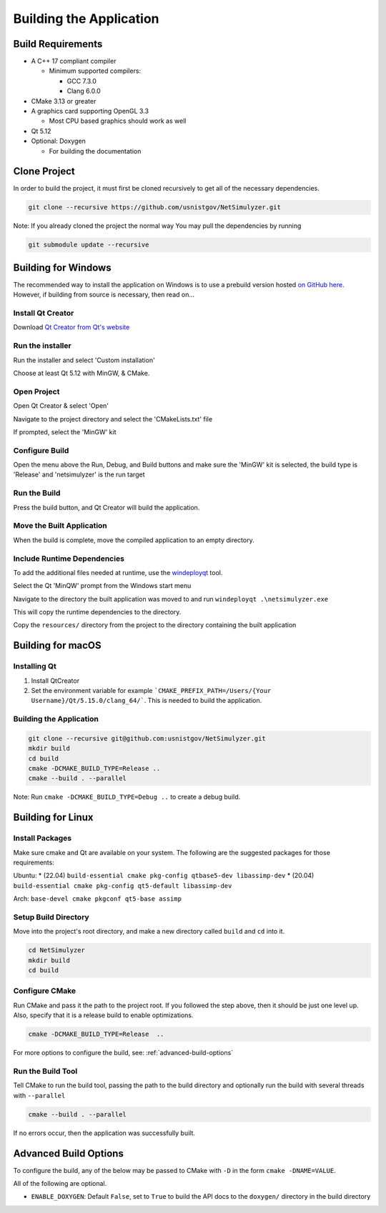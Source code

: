 Building the Application
========================

Build Requirements
------------------
* A C++ 17 compliant compiler

  * Minimum supported compilers:

    * GCC 7.3.0
    * Clang 6.0.0

* CMake 3.13 or greater
* A graphics card supporting OpenGL 3.3

  * Most CPU based graphics should work as well
* Qt 5.12
* Optional: Doxygen

  * For building the documentation


Clone Project
-------------
In order to build the project, it must first be cloned recursively to get all of the necessary dependencies.

.. code-block:: Bash

  git clone --recursive https://github.com/usnistgov/NetSimulyzer.git

Note: If you already cloned the project the normal way
You may pull the dependencies by running

.. code-block:: Bash

  git submodule update --recursive


Building for Windows
--------------------

The recommended way to install the application on Windows is to
use a prebuild version hosted `on GitHub here <https://github.com/usnistgov/NetSimulyzer/releases>`_. However,
if building from source is necessary, then read on...


Install Qt Creator
^^^^^^^^^^^^^^^^^^
Download `Qt Creator from Qt's website <https://www.qt.io/download-qt-installer>`_

Run the installer
^^^^^^^^^^^^^^^^^
Run the installer and select 'Custom installation'

.. image:: _static/qt-custom-install.png
  :alt: Qt installer with 'Custom installation' selected


Choose at least Qt 5.12 with MinGW, & CMake.

.. image:: _static/qt-components.png
  :alt: Qt component selection

Open Project
^^^^^^^^^^^^
Open Qt Creator & select 'Open'

.. image:: _static/qt-open.png
  :alt: Qt Creator with arrow pointing to 'Open'

Navigate to the project directory and select the 'CMakeLists.txt' file

.. image:: _static/qt-cmakelists.png
  :alt: Qt Creator open dialog with the CMakeLists.txt file selected

If prompted, select the 'MinGW' kit

.. image:: _static/qt-open-kit-select.png
  :alt: Qt Creator Kit selection with the 'MinGW' kit selected


Configure Build
^^^^^^^^^^^^^^^
Open the menu above the Run, Debug, and Build buttons and make sure the
'MinGW' kit is selected, the build type is 'Release' and 'netsimulyzer' is the
run target

.. image:: _static/qt-kit-build.png
  :alt: Qt Creator build selection with 'MinGW', 'Release', and 'netsimulyzer' selected

Run the Build
^^^^^^^^^^^^^
Press the build button, and Qt Creator will build the application.

.. image:: _static/qt-build-button.png
  :alt: Qt Creator build selection with 'MinGW', 'Release', and 'netsimulyzer' selected

Move the Built Application
^^^^^^^^^^^^^^^^^^^^^^^^^^
When the build is complete, move the compiled application to an empty directory.

.. image:: _static/qt-app-separate-dir.png
  :alt: Windows Explorer open in a directory containing only the NetSimulyzer application

Include Runtime Dependencies
^^^^^^^^^^^^^^^^^^^^^^^^^^^^
To add the additional files needed at runtime, use the `windeployqt <https://doc.qt.io/qt-5/windows-deployment.html>`_
tool.

Select the Qt 'MinQW' prompt from the Windows start menu

.. image:: _static/qt-cmd-startmenu.png
  :alt: Windows Start Menu open with 'Qt 5.15.2 (MinGW 8.1.0 64-bit)' selected

Navigate to the directory the built application was moved to and run ``windeployqt .\netsimulyzer.exe``

.. image:: _static/qt-windeployqt-cmd.png
  :alt: Windows Command Prompt open with 'windeployqt .\netsimulyzer.exe' typed in

This will copy the runtime dependencies to the directory.

Copy the ``resources/`` directory from the project to the directory containing the
built application

.. image:: _static/qt-resources-dir.png
  :alt: Windows Explorer open to the project directory with the 'resources/' directory selected

.. _building-for-macos:

Building for macOS
------------------

Installing Qt
^^^^^^^^^^^^^

1)  Install QtCreator

2)  Set the environment variable
    for example ```CMAKE_PREFIX_PATH=/Users/{Your Username}/Qt/5.15.0/clang_64/```.
    This is needed to build the application.


Building the Application
^^^^^^^^^^^^^^^^^^^^^^^^

.. code-block:: Bash

  git clone --recursive git@github.com:usnistgov/NetSimulyzer.git
  mkdir build
  cd build
  cmake -DCMAKE_BUILD_TYPE=Release ..
  cmake --build . --parallel

Note: Run ``cmake -DCMAKE_BUILD_TYPE=Debug ..`` to create a debug build.


Building for Linux
------------------

Install Packages
^^^^^^^^^^^^^^^^

Make sure cmake and Qt are available on your system. The following are the suggested packages for those requirements:

Ubuntu:
* (22.04) ``build-essential cmake pkg-config qtbase5-dev libassimp-dev``
* (20.04) ``build-essential cmake pkg-config qt5-default libassimp-dev``


Arch: ``base-devel cmake pkgconf qt5-base assimp``

Setup Build Directory
^^^^^^^^^^^^^^^^^^^^^

Move into the project's root directory, and make a new directory called ``build`` and ``cd`` into it.

.. code-block:: Bash

  cd NetSimulyzer
  mkdir build
  cd build

Configure CMake
^^^^^^^^^^^^^^^

Run CMake and pass it the path to the project root. If you followed the step above,
then it should be just one level up. Also, specify that it is a release build to enable
optimizations.

.. code-block:: Bash

  cmake -DCMAKE_BUILD_TYPE=Release  ..

For more options to configure the build, see: :ref:`advanced-build-options`

Run the Build Tool
^^^^^^^^^^^^^^^^^^

Tell CMake to run the build tool, passing the path to the build directory and optionally
run the build with several threads with ``--parallel``

.. code-block:: Bash

  cmake --build . --parallel

If no errors occur, then the application was successfully built.

.. _advanced-build-options:

Advanced Build Options
----------------------

To configure the build, any of the below may be passed to CMake with ``-D`` in the form ``cmake -DNAME=VALUE``.

All of the following are optional.

* ``ENABLE_DOXYGEN``: Default ``False``, set to ``True`` to build the API docs to the ``doxygen/`` directory in the build directory
